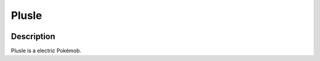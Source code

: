 .. _plusle:

Plusle
-------

.. image:: ../../_images/pokemobs/gen_3/entity_icon/textures/plusle.png
    :width: 400
    :alt: Plusle
.. image:: ../../_images/pokemobs/gen_3/entity_icon/textures/plusles.png
    :width: 400
    :alt: Plusle


Description
============
| Plusle is a electric Pokémob.